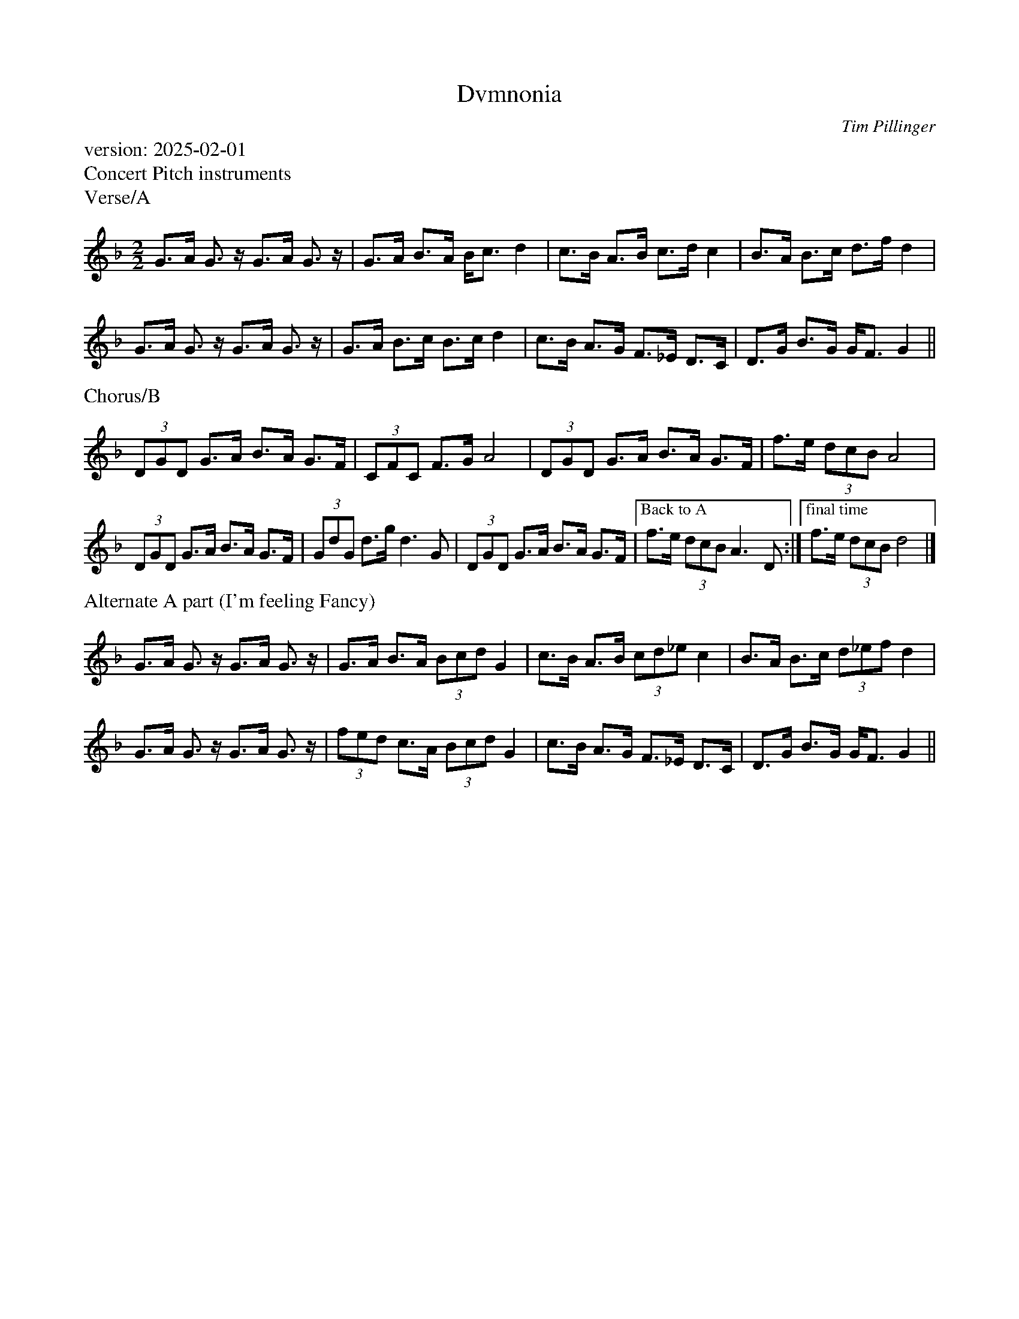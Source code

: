 X:0
T:Dvmnonia
C:Tim Pillinger
M:2/2
K:Em
L:1/8
%%lineskipfac .80
%%text version: 2025-02-01
%%text Concert Pitch instruments
%%text Verse/A
%%transpose -2
A>B A>z  A>B A>z | A>B c>B c<d e2 | \
d>c B>c d>e d2 | c>B c>d e>g e2 |
A>B A>z A>B A>z | A>B c>d c>d e2 |\
d>c B>A G>=F E>D | E>A c>A A<G A2 ||
%%text Chorus/B
(3EAE A>B c>B A>G | (3DGD G>A B4 | (3EAE A>B c>B A>G | g>f (3edc B4 |
(3EAE A>B c>B A>G | (3AeA e>a e3 A | (3EAE A>B c>B A>G | \
["Back to A" g>f (3edc B3 E1 :| ["final time" g>f (3edc e4 |]
%%text Alternate A part (I'm feeling Fancy)
A>B A>z  A>B A>z | A>B c>B (3cde A2 | \
d>c B>c (3de=f d2 | c>B c>d (3e=fg e2 |
A>B A>z A>B A>z | (3gfe d>B (3cde A2 |\
d>c B>A G>=F E>D | E>A c>A A<G A2 ||

X:1
T:Dvmnonia
C:Tim Pillinger
M:4/4
K:Em
L:1/8
%%lineskipfac .80
%%text Bb instruments
%%text Verse/A
A>B A>z  A>B A>z | A>B c>B c<d e2 | \
d>c B>c d>e d2 | c>B c>d e>g e2 |
A>B A>z A>B A>z | A>B c>d c>d e2 |\
d>c B>A G>=F E>D | E>A c>A A<G A2 ||
%%text Chorus/B
(3EAE A>B c>B A>G | (3DGD G>A B4 | (3EAE A>B c>B A>G | g>f (3edc B4 |
(3EAE A>B c>B A>G | (3AeA e>a e3 A | (3EAE A>B c>B A>G | \
["Back to A" g>f (3edc B3 E1 :| ["final time" g>f (3edc e4 |]
%%text Alternate A part (I'm feeling Fancy)
A>B A>z  A>B A>z | A>B c>B (3cde A2 | \
d>c B>c (3de=f d2 | c>B c>d (3e=fg e2 |
A>B A>z A>B A>z | (3gfe d>B (3cde A2 |\
d>c B>A G>=F E>D | E>A c>A A<G A2 ||



|: ege2| B2B2 | agf2 | ^d2e2 | \
ege2 | B2B2 | [1fedc | B2 B2 :| [2edcB | A2 A2 |]